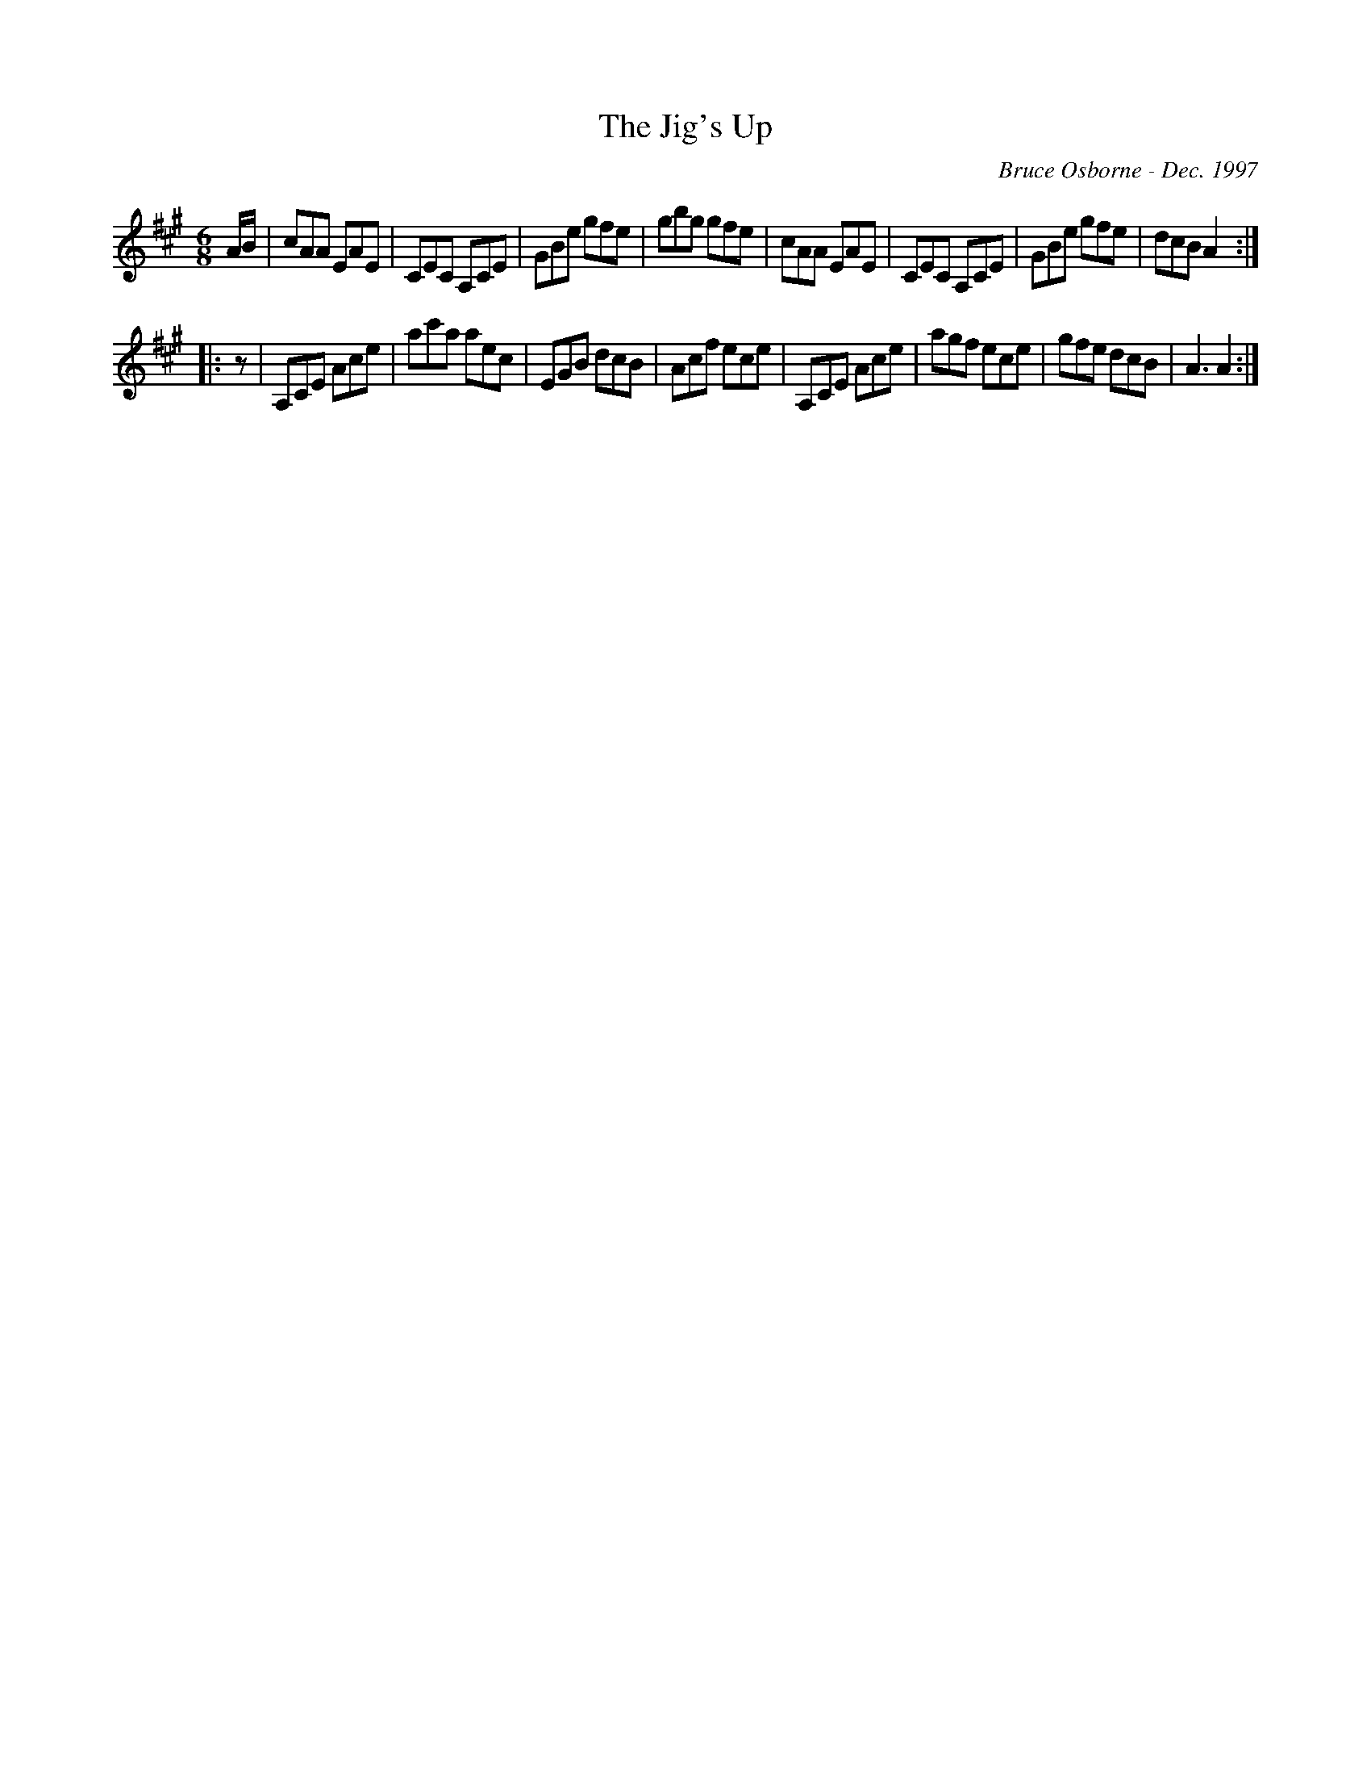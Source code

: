 X:223
T:The Jig's Up
R:jig
C:Bruce Osborne - Dec. 1997
Z:abc by bosborne@kos.net
M:6/8
L:1/8
K:Amaj
A/B/|cAA EAE|CEC A,CE|GBe gfe|gbg gfe|\
cAA EAE|CEC A,CE|GBe gfe|dcB A2:|
|:z|A,CE Ace|ac'a aec|EGB dcB|Acf ece|\
A,CE Ace|agf ece|gfe dcB|A3 A2:|
